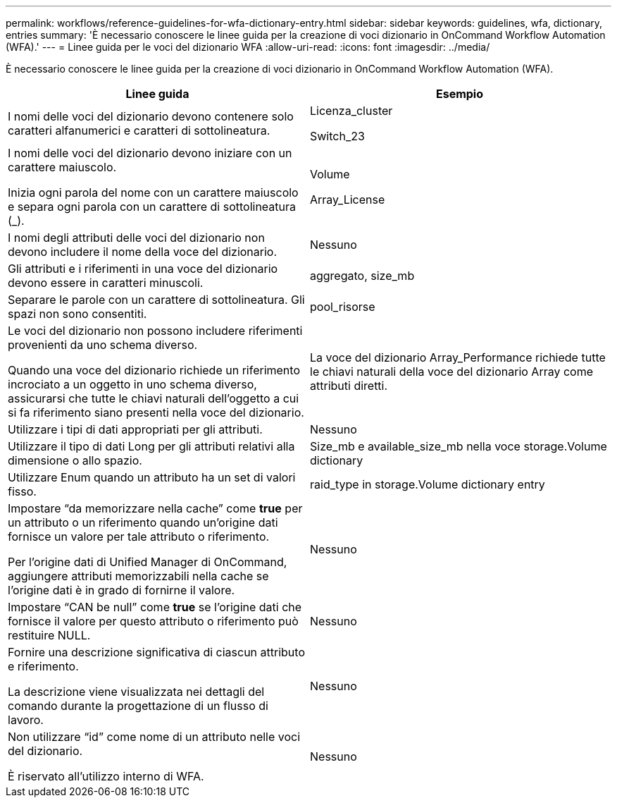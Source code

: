 ---
permalink: workflows/reference-guidelines-for-wfa-dictionary-entry.html 
sidebar: sidebar 
keywords: guidelines, wfa, dictionary, entries 
summary: 'È necessario conoscere le linee guida per la creazione di voci dizionario in OnCommand Workflow Automation (WFA).' 
---
= Linee guida per le voci del dizionario WFA
:allow-uri-read: 
:icons: font
:imagesdir: ../media/


[role="lead"]
È necessario conoscere le linee guida per la creazione di voci dizionario in OnCommand Workflow Automation (WFA).

[cols="2*"]
|===
| Linee guida | Esempio 


 a| 
I nomi delle voci del dizionario devono contenere solo caratteri alfanumerici e caratteri di sottolineatura.
 a| 
Licenza_cluster

Switch_23



 a| 
I nomi delle voci del dizionario devono iniziare con un carattere maiuscolo.

Inizia ogni parola del nome con un carattere maiuscolo e separa ogni parola con un carattere di sottolineatura (_).
 a| 
Volume

Array_License



 a| 
I nomi degli attributi delle voci del dizionario non devono includere il nome della voce del dizionario.
 a| 
Nessuno



 a| 
Gli attributi e i riferimenti in una voce del dizionario devono essere in caratteri minuscoli.
 a| 
aggregato, size_mb



 a| 
Separare le parole con un carattere di sottolineatura. Gli spazi non sono consentiti.
 a| 
pool_risorse



 a| 
Le voci del dizionario non possono includere riferimenti provenienti da uno schema diverso.

Quando una voce del dizionario richiede un riferimento incrociato a un oggetto in uno schema diverso, assicurarsi che tutte le chiavi naturali dell'oggetto a cui si fa riferimento siano presenti nella voce del dizionario.
 a| 
La voce del dizionario Array_Performance richiede tutte le chiavi naturali della voce del dizionario Array come attributi diretti.



 a| 
Utilizzare i tipi di dati appropriati per gli attributi.
 a| 
Nessuno



 a| 
Utilizzare il tipo di dati Long per gli attributi relativi alla dimensione o allo spazio.
 a| 
Size_mb e available_size_mb nella voce storage.Volume dictionary



 a| 
Utilizzare Enum quando un attributo ha un set di valori fisso.
 a| 
raid_type in storage.Volume dictionary entry



 a| 
Impostare "`da memorizzare nella cache`" come *true* per un attributo o un riferimento quando un'origine dati fornisce un valore per tale attributo o riferimento.

Per l'origine dati di Unified Manager di OnCommand, aggiungere attributi memorizzabili nella cache se l'origine dati è in grado di fornirne il valore.
 a| 
Nessuno



 a| 
Impostare "`CAN be null`" come *true* se l'origine dati che fornisce il valore per questo attributo o riferimento può restituire NULL.
 a| 
Nessuno



 a| 
Fornire una descrizione significativa di ciascun attributo e riferimento.

La descrizione viene visualizzata nei dettagli del comando durante la progettazione di un flusso di lavoro.
 a| 
Nessuno



 a| 
Non utilizzare "`id`" come nome di un attributo nelle voci del dizionario.

È riservato all'utilizzo interno di WFA.
 a| 
Nessuno

|===